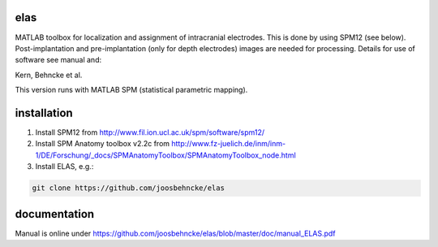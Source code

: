elas
===========

MATLAB toolbox for localization and assignment of intracranial electrodes. This is done by using SPM12 (see below). Post-implantation and pre-implantation (only for depth electrodes) images are needed for processing. Details for use of software see manual and:

Kern, Behncke et al. 

This version runs with MATLAB SPM (statistical parametric mapping).


installation
============

1. Install SPM12 from http://www.fil.ion.ucl.ac.uk/spm/software/spm12/

2. Install SPM Anatomy toolbox v2.2c from http://www.fz-juelich.de/inm/inm-1/DE/Forschung/_docs/SPMAnatomyToolbox/SPMAnatomyToolbox_node.html

3. Install ELAS, e.g.:

.. code-block:: bash

  git clone https://github.com/joosbehncke/elas


documentation
=============

Manual is online under https://github.com/joosbehncke/elas/blob/master/doc/manual_ELAS.pdf
